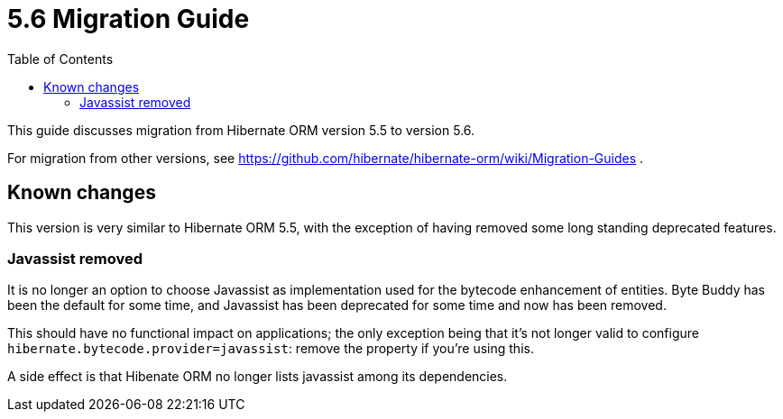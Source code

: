 = 5.6 Migration Guide
:toc:

This guide discusses migration from Hibernate ORM version 5.5 to version 5.6.

For migration from other versions, see https://github.com/hibernate/hibernate-orm/wiki/Migration-Guides .

== Known changes

This version is very similar to Hibernate ORM 5.5, with the exception of having removed some long standing deprecated features.

=== Javassist removed

It is no longer an option to choose Javassist as implementation used for the bytecode enhancement of entities.
Byte Buddy has been the default for some time, and Javassist has been deprecated for some time and now has been removed.

This should have no functional impact on applications; the only exception being that it's not longer valid to
configure `hibernate.bytecode.provider=javassist`: remove the property if you're using this.

A side effect is that Hibenate ORM no longer lists javassist among its dependencies.

